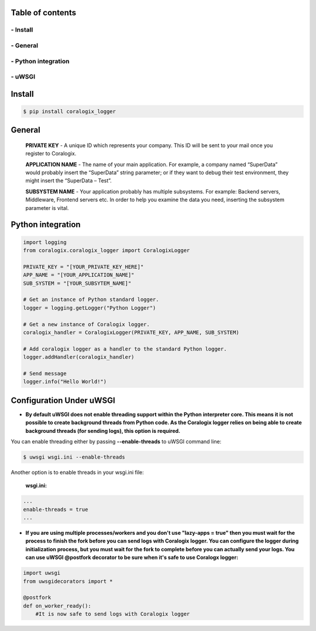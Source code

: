 .. image:: http://res.cloudinary.com/coralogix/image/upload/v1482035757/logos_yjmwij.png

==================
Table of contents
==================
""""""""""
- Install
""""""""""
""""""""""
- General
""""""""""
"""""""""""""""""""""
- Python integration
"""""""""""""""""""""
""""""""""
- uWSGI
""""""""""


=========
Install
=========


.. code:: sh

    $ pip install coralogix_logger

=========
General
=========

    **PRIVATE KEY** - A unique ID which represents your company. This ID will be sent to your mail once you register to Coralogix.

    **APPLICATION NAME** - The name of your main application. For example, a company named “SuperData” would probably insert the “SuperData” string parameter; or if they want to debug their test environment, they might insert the “SuperData – Test”.

    **SUBSYSTEM NAME** - Your application probably has multiple subsystems. For example: Backend servers, Middleware, Frontend servers etc. In order to help you examine the data you need, inserting the subsystem parameter is vital.

======================
Python integration
======================

.. code:: python

    import logging
    from coralogix.coralogix_logger import CoralogixLogger

    PRIVATE_KEY = "[YOUR_PRIVATE_KEY_HERE]"
    APP_NAME = "[YOUR_APPLICATION_NAME]"
    SUB_SYSTEM = "[YOUR_SUBSYTEM_NAME]"

    # Get an instance of Python standard logger.
    logger = logging.getLogger("Python Logger")

    # Get a new instance of Coralogix logger.
    coralogix_handler = CoralogixLogger(PRIVATE_KEY, APP_NAME, SUB_SYSTEM)

    # Add coralogix logger as a handler to the standard Python logger.
    logger.addHandler(coralogix_handler)

    # Send message
    logger.info("Hello World!")


===========================
Configuration Under uWSGI
===========================

- **By default uWSGI does not enable threading support within the Python interpreter core. This means it is not possible to create background threads from Python code. As the Coralogix logger relies on being able to create background threads (for sending logs), this option is required.**

You can enable threading either by passing **--enable-threads** to uWSGI command line:

.. code:: sh

    $ uwsgi wsgi.ini --enable-threads

Another option is to enable threads in your wsgi.ini file:

    **wsgi.ini:**

.. code:: python

    ...
    enable-threads = true
    ...


- **If you are using multiple processes/workers and you don't use "lazy-apps = true" then you must wait for the process to finish the fork before you can send logs with Coralogix logger. You can configure the logger during initialization process, but you must wait for the fork to complete before you can actually send your logs. You can use uWSGI @postfork decorator to be sure when it's safe to use Coralogx logger:**


.. code:: python

    import uwsgi
    from uwsgidecorators import *

    @postfork
    def on_worker_ready():
        #It is now safe to send logs with Coralogix logger


